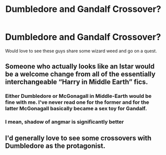 #+TITLE: Dumbledore and Gandalf Crossover?

* Dumbledore and Gandalf Crossover?
:PROPERTIES:
:Author: allthecoffeesDP
:Score: 6
:DateUnix: 1584436767.0
:DateShort: 2020-Mar-17
:FlairText: Request
:END:
Would love to see these guys share some wizard weed and go on a quest.


** Someone who actually looks like an Istar would be a welcome change from all of the essentially interchangeable “Harry in Middle Earth” fics.
:PROPERTIES:
:Author: Notus_Oren
:Score: 3
:DateUnix: 1584448088.0
:DateShort: 2020-Mar-17
:END:

*** Either Dumbledore or McGonagall in Middle-Earth would be fine with me. I've never read one for the former and for the latter McGonagall basically became a sex toy for Gandalf.
:PROPERTIES:
:Author: SnobbishWizard
:Score: 2
:DateUnix: 1584458617.0
:DateShort: 2020-Mar-17
:END:


*** I mean, shadow of angmar is significantly better
:PROPERTIES:
:Author: aslightnerd
:Score: 1
:DateUnix: 1584448782.0
:DateShort: 2020-Mar-17
:END:


** I'd generally love to see some crossovers with Dumbledore as the protagonist.
:PROPERTIES:
:Author: Uncommonality
:Score: 2
:DateUnix: 1584440992.0
:DateShort: 2020-Mar-17
:END:
